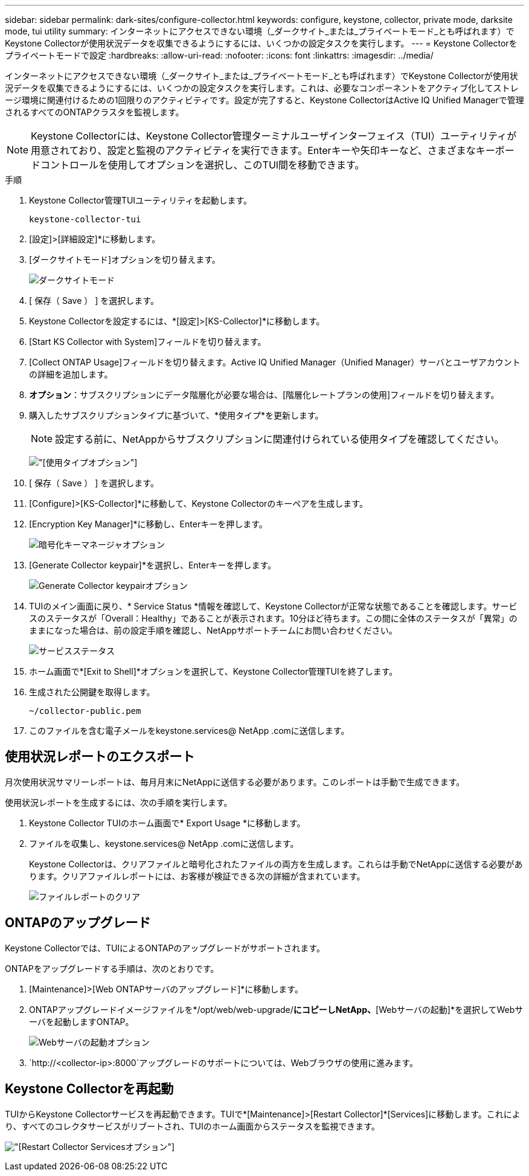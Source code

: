 ---
sidebar: sidebar 
permalink: dark-sites/configure-collector.html 
keywords: configure, keystone, collector, private mode, darksite mode, tui utility 
summary: インターネットにアクセスできない環境（_ダークサイト_または_プライベートモード_とも呼ばれます）でKeystone Collectorが使用状況データを収集できるようにするには、いくつかの設定タスクを実行します。 
---
= Keystone Collectorをプライベートモードで設定
:hardbreaks:
:allow-uri-read: 
:nofooter: 
:icons: font
:linkattrs: 
:imagesdir: ../media/


[role="lead"]
インターネットにアクセスできない環境（_ダークサイト_または_プライベートモード_とも呼ばれます）でKeystone Collectorが使用状況データを収集できるようにするには、いくつかの設定タスクを実行します。これは、必要なコンポーネントをアクティブ化してストレージ環境に関連付けるための1回限りのアクティビティです。設定が完了すると、Keystone CollectorはActive IQ Unified Managerで管理されるすべてのONTAPクラスタを監視します。


NOTE: Keystone Collectorには、Keystone Collector管理ターミナルユーザインターフェイス（TUI）ユーティリティが用意されており、設定と監視のアクティビティを実行できます。Enterキーや矢印キーなど、さまざまなキーボードコントロールを使用してオプションを選択し、このTUI間を移動できます。

.手順
. Keystone Collector管理TUIユーティリティを起動します。
+
`keystone-collector-tui`

. [設定]>[詳細設定]*に移動します。
. [ダークサイトモード]オプションを切り替えます。
+
image:dark-site-mode-1.png["ダークサイトモード"]

. [ 保存（ Save ） ] を選択します。
. Keystone Collectorを設定するには、*[設定]>[KS-Collector]*に移動します。
. [Start KS Collector with System]フィールドを切り替えます。
. [Collect ONTAP Usage]フィールドを切り替えます。Active IQ Unified Manager（Unified Manager）サーバとユーザアカウントの詳細を追加します。
. *オプション*：サブスクリプションにデータ階層化が必要な場合は、[階層化レートプランの使用]フィールドを切り替えます。
. 購入したサブスクリプションタイプに基づいて、*使用タイプ*を更新します。
+

NOTE: 設定する前に、NetAppからサブスクリプションに関連付けられている使用タイプを確認してください。

+
image:dark-site-usage-type-1.png["[使用タイプ]オプション"]

. [ 保存（ Save ） ] を選択します。
. [Configure]>[KS-Collector]*に移動して、Keystone Collectorのキーペアを生成します。
. [Encryption Key Manager]*に移動し、Enterキーを押します。
+
image:dark-site-encryption-key-manager-1.png["暗号化キーマネージャオプション"]

. [Generate Collector keypair]*を選択し、Enterキーを押します。
+
image:dark-site-generate-collector-keypair-1.png["Generate Collector keypairオプション"]

. TUIのメイン画面に戻り、* Service Status *情報を確認して、Keystone Collectorが正常な状態であることを確認します。サービスのステータスが「Overall：Healthy」であることが表示されます。10分ほど待ちます。この間に全体のステータスが「異常」のままになった場合は、前の設定手順を確認し、NetAppサポートチームにお問い合わせください。
+
image:dark-site-overall-healthy-1.png["サービスステータス"]

. ホーム画面で*[Exit to Shell]*オプションを選択して、Keystone Collector管理TUIを終了します。
. 生成された公開鍵を取得します。
+
`~/collector-public.pem`

. このファイルを含む電子メールをkeystone.services@ NetApp .comに送信します。




== 使用状況レポートのエクスポート

月次使用状況サマリーレポートは、毎月月末にNetAppに送信する必要があります。このレポートは手動で生成できます。

使用状況レポートを生成するには、次の手順を実行します。

. Keystone Collector TUIのホーム画面で* Export Usage *に移動します。
. ファイルを収集し、keystone.services@ NetApp .comに送信します。
+
Keystone Collectorは、クリアファイルと暗号化されたファイルの両方を生成します。これらは手動でNetAppに送信する必要があります。クリアファイルレポートには、お客様が検証できる次の詳細が含まれています。

+
image:dark-site-clear-file-report-1.png["ファイルレポートのクリア"]





== ONTAPのアップグレード

Keystone Collectorでは、TUIによるONTAPのアップグレードがサポートされます。

ONTAPをアップグレードする手順は、次のとおりです。

. [Maintenance]>[Web ONTAPサーバのアップグレード]*に移動します。
. ONTAPアップグレードイメージファイルを*/opt/web/web-upgrade/*にコピーしNetApp、*[Webサーバの起動]*を選択してWebサーバを起動しますONTAP。
+
image:dark-site-start-webserver-1.png["Webサーバの起動オプション"]

.  `http://<collector-ip>:8000`アップグレードのサポートについては、Webブラウザの使用に進みます。




== Keystone Collectorを再起動

TUIからKeystone Collectorサービスを再起動できます。TUIで*[Maintenance]>[Restart Collector]*[Services]に移動します。これにより、すべてのコレクタサービスがリブートされ、TUIのホーム画面からステータスを監視できます。

image:dark-site-restart-collector-services-1.png["[Restart Collector Services]オプション"]
